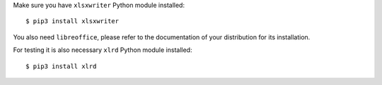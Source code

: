 Make sure you have ``xlsxwriter`` Python module installed::

$ pip3 install xlsxwriter

You also need ``libreoffice``, please refer to the documentation
of your distribution for its installation.

For testing it is also necessary ``xlrd`` Python module installed::

$ pip3 install xlrd
